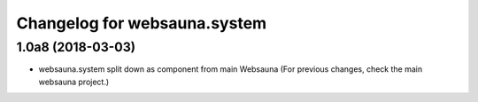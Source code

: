 Changelog for websauna.system
=============================

1.0a8 (2018-03-03)
------------------

* websauna.system split down as component from main Websauna (For previous changes, check the main websauna project.)
